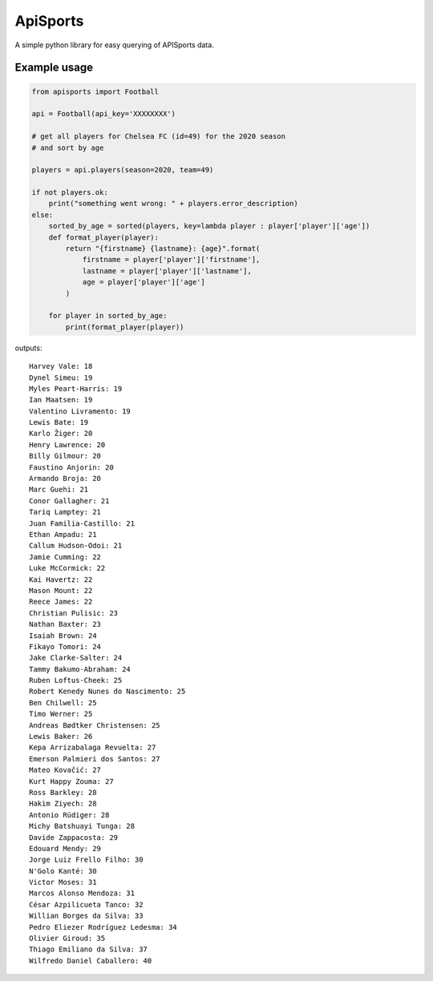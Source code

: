 ApiSports
---------


.. image:: https://img.shields.io/github/license/MikeSmithEU/apisports.svg
    :alt: License (MIT)
    :target: https://github.com/MikeSmithEU/apisports/blob/main/LICENSE

.. image:: https://img.shields.io/github/workflow/status/MikeSmithEU/apisports/Python%20package
    :alt: GitHub Workflow Status (branch)
    :target: https://github.com/MikeSmithEU/apisports/actions

.. image:: https://coveralls.io/repos/github/MikeSmithEU/apisports/badge.svg
    :alt: Code Coverage
    :target: https://coveralls.io/github/MikeSmithEU/apisports

.. image:: https://readthedocs.org/projects/apisports/badge/?version=latest
    :alt: Documentation Status
    :target: https://apisports.readthedocs.io/

A simple python library for easy querying of APISports data.

Example usage
=============

.. code-block:: python3

    from apisports import Football

    api = Football(api_key='XXXXXXXX')

    # get all players for Chelsea FC (id=49) for the 2020 season
    # and sort by age

    players = api.players(season=2020, team=49)

    if not players.ok:
        print("something went wrong: " + players.error_description)
    else:
        sorted_by_age = sorted(players, key=lambda player : player['player']['age'])
        def format_player(player):
            return "{firstname} {lastname}: {age}".format(
                firstname = player['player']['firstname'],
                lastname = player['player']['lastname'],
                age = player['player']['age']
            )

        for player in sorted_by_age:
            print(format_player(player))

outputs::

    Harvey Vale: 18
    Dynel Simeu: 19
    Myles Peart-Harris: 19
    Ian Maatsen: 19
    Valentino Livramento: 19
    Lewis Bate: 19
    Karlo Žiger: 20
    Henry Lawrence: 20
    Billy Gilmour: 20
    Faustino Anjorin: 20
    Armando Broja: 20
    Marc Guehi: 21
    Conor Gallagher: 21
    Tariq Lamptey: 21
    Juan Familia-Castillo: 21
    Ethan Ampadu: 21
    Callum Hudson-Odoi: 21
    Jamie Cumming: 22
    Luke McCormick: 22
    Kai Havertz: 22
    Mason Mount: 22
    Reece James: 22
    Christian Pulisic: 23
    Nathan Baxter: 23
    Isaiah Brown: 24
    Fikayo Tomori: 24
    Jake Clarke-Salter: 24
    Tammy Bakumo-Abraham: 24
    Ruben Loftus-Cheek: 25
    Robert Kenedy Nunes do Nascimento: 25
    Ben Chilwell: 25
    Timo Werner: 25
    Andreas Bødtker Christensen: 25
    Lewis Baker: 26
    Kepa Arrizabalaga Revuelta: 27
    Emerson Palmieri dos Santos: 27
    Mateo Kovačić: 27
    Kurt Happy Zouma: 27
    Ross Barkley: 28
    Hakim Ziyech: 28
    Antonio Rüdiger: 28
    Michy Batshuayi Tunga: 28
    Davide Zappacosta: 29
    Edouard Mendy: 29
    Jorge Luiz Frello Filho: 30
    N'Golo Kanté: 30
    Victor Moses: 31
    Marcos Alonso Mendoza: 31
    César Azpilicueta Tanco: 32
    Willian Borges da Silva: 33
    Pedro Eliezer Rodríguez Ledesma: 34
    Olivier Giroud: 35
    Thiago Emiliano da Silva: 37
    Wilfredo Daniel Caballero: 40


